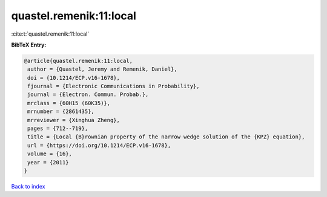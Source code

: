 quastel.remenik:11:local
========================

:cite:t:`quastel.remenik:11:local`

**BibTeX Entry:**

.. code-block:: bibtex

   @article{quastel.remenik:11:local,
    author = {Quastel, Jeremy and Remenik, Daniel},
    doi = {10.1214/ECP.v16-1678},
    fjournal = {Electronic Communications in Probability},
    journal = {Electron. Commun. Probab.},
    mrclass = {60H15 (60K35)},
    mrnumber = {2861435},
    mrreviewer = {Xinghua Zheng},
    pages = {712--719},
    title = {Local {B}rownian property of the narrow wedge solution of the {KPZ} equation},
    url = {https://doi.org/10.1214/ECP.v16-1678},
    volume = {16},
    year = {2011}
   }

`Back to index <../By-Cite-Keys.rst>`_
